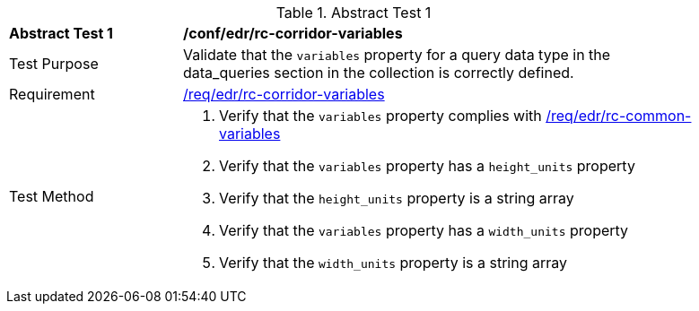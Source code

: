 [[ats_edr_rc-corridor-variables]]
{counter2:ats-id}
[width="90%",cols="2,6a"]
.Abstract Test {ats-id}
|===
^|*Abstract Test {ats-id}* |*/conf/edr/rc-corridor-variables*
^|Test Purpose |Validate that the `variables` property for a query data type in the data_queries section in the collection is correctly defined.
^|Requirement |<<req_edr_rc-corridor-variables,/req/edr/rc-corridor-variables>>
^|Test Method a|. Verify that the `variables` property complies with <<ats_edr_rc-common-variables,/req/edr/rc-common-variables>> 

. Verify that the `variables` property has a `height_units` property
. Verify that the `height_units` property is a string array
. Verify that the `variables` property has a `width_units` property
. Verify that the `width_units` property is a string array

|===
